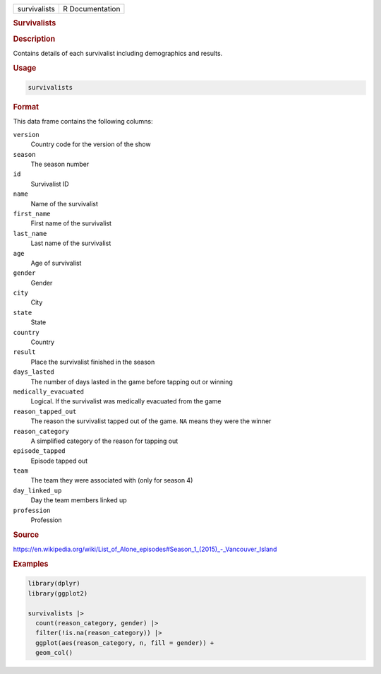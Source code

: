 .. container::

   .. container::

      ============ ===============
      survivalists R Documentation
      ============ ===============

      .. rubric:: Survivalists
         :name: survivalists

      .. rubric:: Description
         :name: description

      Contains details of each survivalist including demographics and
      results.

      .. rubric:: Usage
         :name: usage

      .. code:: R

         survivalists

      .. rubric:: Format
         :name: format

      This data frame contains the following columns:

      ``version``
         Country code for the version of the show

      ``season``
         The season number

      ``id``
         Survivalist ID

      ``name``
         Name of the survivalist

      ``first_name``
         First name of the survivalist

      ``last_name``
         Last name of the survivalist

      ``age``
         Age of survivalist

      ``gender``
         Gender

      ``city``
         City

      ``state``
         State

      ``country``
         Country

      ``result``
         Place the survivalist finished in the season

      ``days_lasted``
         The number of days lasted in the game before tapping out or
         winning

      ``medically_evacuated``
         Logical. If the survivalist was medically evacuated from the
         game

      ``reason_tapped_out``
         The reason the survivalist tapped out of the game. ``NA`` means
         they were the winner

      ``reason_category``
         A simplified category of the reason for tapping out

      ``episode_tapped``
         Episode tapped out

      ``team``
         The team they were associated with (only for season 4)

      ``day_linked_up``
         Day the team members linked up

      ``profession``
         Profession

      .. rubric:: Source
         :name: source

      https://en.wikipedia.org/wiki/List_of_Alone_episodes#Season_1_(2015)_-_Vancouver_Island

      .. rubric:: Examples
         :name: examples

      .. code:: R

         library(dplyr)
         library(ggplot2)

         survivalists |>
           count(reason_category, gender) |>
           filter(!is.na(reason_category)) |>
           ggplot(aes(reason_category, n, fill = gender)) +
           geom_col()
